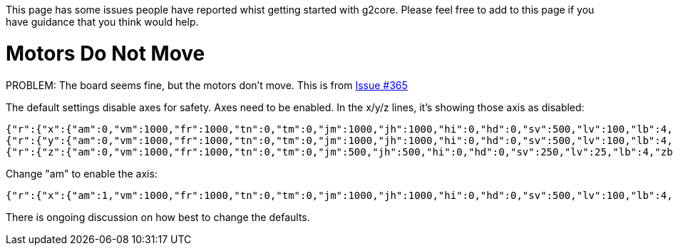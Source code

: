 // NOTE: This is AsciiDoc (mostly for the TOC), see: http://asciidoctor.org/docs/asciidoc-syntax-quick-reference/
// NO EMPTY LINES UNTIL THE END OF THE HEADER
// Quickly: bold and italics are the same
// Checkmarks: [ ] or [x]
// Lists: instead of spaces at the beginning (which are allowed), it's number of marks:
// * first level unnumbered
// ** second level unnumbered
// . first level numbered
// .. second level numbered
// Links: http://url[Descriptive Text That's Visible]
// WikiLinks: link:other-page[Other Page]
// Images: image:path/to/image[]
// Note that because of the :imagesdir: below images/ will be prepended if there's no /
// Settings:
:idprefix:
:idseparator: -
ifndef::env-github[:icons: font]
ifdef::env-github,env-browser[]
:toc: macro
:toclevels: 1
endif::[]
ifdef::env-github[]
:branch: master
:status:
:outfilesuffix: .adoc
:!toc-title:
:caution-caption: :fire:
:important-caption: :exclamation:
:note-caption: :notebook:
:tip-caption: :bulb:
:warning-caption: :warning:
endif::[]
:imagesdir: images
// END OF THE HEADER -- You may resume having empty lines

This page has some issues people have reported whist getting started with g2core. Please feel free to add to this page if you have guidance that you think would help.

toc::[]

# Motors Do Not Move
PROBLEM: The board seems fine, but the motors don't move. This is from https://github.com/synthetos/g2/issues/365[Issue #365]

The default settings disable axes for safety. Axes need to be enabled. In the x/y/z lines, it's showing those axis as disabled:

```
{"r":{"x":{"am":0,"vm":1000,"fr":1000,"tn":0,"tm":0,"jm":1000,"jh":1000,"hi":0,"hd":0,"sv":500,"lv":100,"lb":4,"zb":2}},"f":[1,0,1]}
{"r":{"y":{"am":0,"vm":1000,"fr":1000,"tn":0,"tm":0,"jm":1000,"jh":1000,"hi":0,"hd":0,"sv":500,"lv":100,"lb":4,"zb":2}},"f":[1,0,1]}
{"r":{"z":{"am":0,"vm":1000,"fr":1000,"tn":0,"tm":0,"jm":500,"jh":500,"hi":0,"hd":0,"sv":250,"lv":25,"lb":4,"zb":2}},"f":[1,0,1]}
```

Change "am" to enable the axis:

```
{"r":{"x":{"am":1,"vm":1000,"fr":1000,"tn":0,"tm":0,"jm":1000,"jh":1000,"hi":0,"hd":0,"sv":500,"lv":100,"lb":4,"zb":2}},"f":[1,0,1]}
```

There is ongoing discussion on how best to change the defaults.
